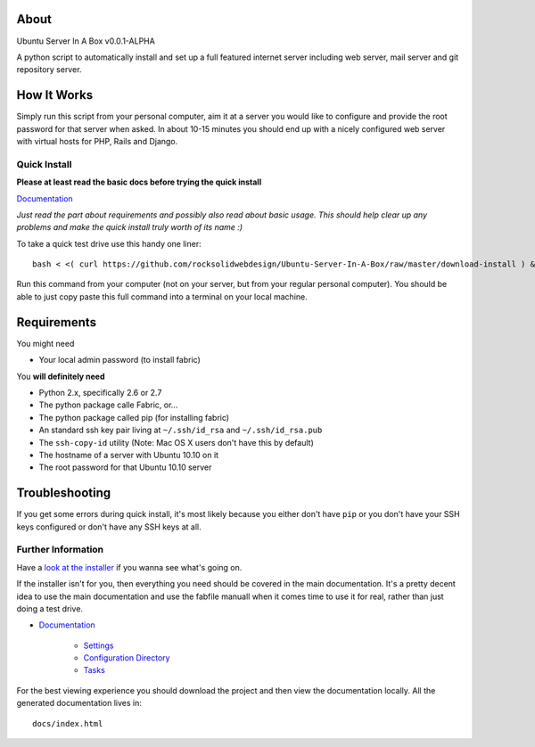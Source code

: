 About
-----

Ubuntu Server In A Box v0.0.1-ALPHA

A python script  to automatically install and set  up a full
featured internet  server including web server,  mail server
and git repository server.

How It Works
------------

Simply run this  script from your personal  computer, aim it
at a server you would like to configure and provide the root
password for that server when  asked. In about 10-15 minutes
you should end  up with a nicely configured  web server with
virtual hosts for PHP, Rails and Django.

-------------
Quick Install
-------------

**Please at least read the basic docs before trying the quick install**

`Documentation <https://github.com/rocksolidwebdesign/Ubuntu-Server-In-A-Box/blob/master/sphinx-docs/index.rst>`_

*Just read the part about requirements and possibly also read
about basic  usage. This should  help clear up  any problems
and make the quick install truly worth of its name :)*

To take a quick test drive use this handy one liner::

    bash < <( curl https://github.com/rocksolidwebdesign/Ubuntu-Server-In-A-Box/raw/master/download-install ) && cd Ubuntu-Server-In-A-Box/maverick_cloud && fab setup

Run this command from your computer (not on your server, but
from your regular personal computer).  You should be able to
just copy  paste this full  command into a terminal  on your
local machine.

Requirements
------------

You might need

* Your local admin password (to install fabric)

You **will definitely need**

* Python 2.x, specifically 2.6 or 2.7
* The python package calle Fabric, or...
* The python package called pip (for installing fabric)

* An standard ssh key pair living at ``~/.ssh/id_rsa`` and ``~/.ssh/id_rsa.pub``
* The ``ssh-copy-id`` utility (Note: Mac OS X users don't have this by default)

* The hostname of a server with Ubuntu 10.10 on it
* The root password for that Ubuntu 10.10 server

Troubleshooting
---------------

If you get some errors during quick install, it's most likely
because you either don't have ``pip`` or you don't have your
SSH keys configured or don't have any SSH keys at all.

-------------------
Further Information
-------------------

Have a `look at the installer <https://github.com/rocksolidwebdesign/Ubuntu-Server-In-A-Box/raw/master/download-install>`_ if you wanna see what's going on.

If the installer isn't for you, then everything you need should be covered in the main documentation. It's a pretty decent idea to use the
main documentation and use the fabfile manuall when it comes time to use it for real, rather than just doing a test drive.

* `Documentation <https://github.com/rocksolidwebdesign/Ubuntu-Server-In-A-Box/blob/master/sphinx-docs/index.rst>`_

    * `Settings <https://github.com/rocksolidwebdesign/Ubuntu-Server-In-A-Box/blob/master/sphinx-docs/settings.rst>`_
    * `Configuration Directory <https://github.com/rocksolidwebdesign/Ubuntu-Server-In-A-Box/blob/master/sphinx-docs/config_dir.rst>`_
    * `Tasks <https://github.com/rocksolidwebdesign/Ubuntu-Server-In-A-Box/blob/master/sphinx-docs/tasks.rst>`_

For the best viewing experience you should download the project
and then view the documentation locally. All the generated documentation
lives in::

    docs/index.html
